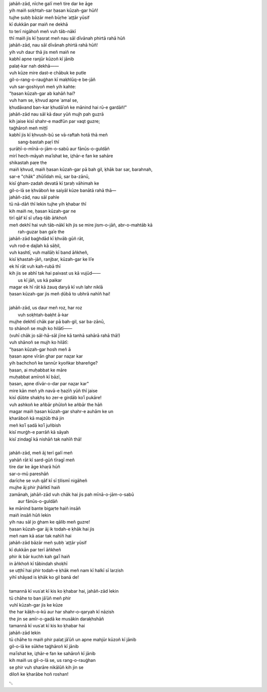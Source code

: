 .. title: §26. Ḥasan kūzah-gar
.. slug: itoohavesomedreams/poem_26
.. date: 2014-09-02 17:44:43 UTC
.. tags: poem itoohavesomedreams rashid
.. link: 
.. description: transliterated version of "Ḥasan kūzah-gar"
.. type: text



| jahāñ-zād, nīche galī meñ tire dar ke āge
| yih maiñ soḳhtah-sar ḥasan kūzah-gar hūñ!
| tujhe ṣubḥ bāzār meñ būṛhe ʿat̤t̤ār yūsif
| kī dukkān par maiñ ne dekhā
| to terī nigāhoñ meñ vuh tāb-nākī
| thī maiñ jis kī ḥasrat meñ nau sāl dīvānah phirtā rahā hūñ
| jahāñ-zād, nau sāl dīvānah phirtā rahā hūñ!
| yih vuh daur thā jis meñ maiñ ne
| kabhī apne ranjūr kūzoñ kī jānib
| palaṭ-kar nah dekhā——
| vuh kūze mire dast-e chābuk ke putle
| gil-o-rang-o-rauġhan kī maḳhlūq-e be-jāñ
| vuh sar-goshiyoñ meñ yih kahte:
| "ḥasan kūzah-gar ab kahāñ hai?
| vuh ham se, ḳhvud apne ʿamal se,
| ḳhudāvand ban-kar ḳhudāʾoñ ke mānind hai rū-e gardāñ!"
| jahāñ-zād nau sāl kā daur yūñ mujh pah guzrā
| kih jaise kisī shahr-e madfūn par vaqt guzre;
| taġhāroñ meñ miṭṭī
| kabhī jis kī ḳhvush-bū se vā-raftah hotā thā meñ
|             sang-bastah paṛī thī
| ṣurāḥī-o-mīnā-o-jām-o-sabū aur fānūs-o-guldāñ
| mirī hech-māyah maʿīshat ke, iz̤hār-e fan ke sahāre
| shikastah paṛe the
| maiñ ḳhvud, maiñ ḥasan kūzah-gar pā bah gil, ḳhāk bar sar, barahnah,
| sar-e "chāk" zhūlīdah mū, sar ba-zānū,
| kisī ġham-zadah devatā kī t̤araḥ vāhimah ke
| gil-o-lā se ḳhvāboñ ke saiyāl kūze banātā rahā thā—
| jahāñ-zād, nau sāl pahle
| tū nā-dāñ thī lekin tujhe yih ḳhabar thī
| kih maiñ ne, ḥasan kūzah-gar ne
| tirī qāf kī sī ufaq-tāb āñkhoñ 
| meñ dekhī hai vuh tāb-nākī kih jis se mire jism-o-jāñ, abr-o-mahtāb kā
|             rah-guzar ban gaʾe the
| jahāñ-zād baġhdād kī ḳhvāb gūñ rāt,
| vuh rod-e dajlah kā sāḥil,
| vuh kashtī, vuh mallāḥ kī band āñkheñ,
| kisī ḳhastah-jāñ, ranjbar, kūzah-gar ke liʾe
| ek hī rāt vuh kah-rubā thī
| kih jis se abhī tak hai paivast us kā vujūd——
|             us kī jāñ, us kā paikar
| magar ek hī rāt kā żauq daryā kī vuh lahr niklā
| ḥasan kūzah-gar jis meñ ḍūbā to ubhrā nahīñ hai!
| 
| jahāñ-zād, us daur meñ roz, har roz
|             vuh soḳhtah-baḳht ā-kar
| mujhe dekhtī chāk par pā bah-gil, sar ba-zānū,
| to shānoñ se mujh ko hilātī——
| (vuhī chāk jo sāl-hā-sāl jīne kā tanhā sahārā rahā thā!)
| vuh shānoñ se mujh ko hilātī:
| "ḥasan kūzah-gar hosh meñ ā
| ḥasan apne vīrān ghar par naz̤ar kar
| yih bachchoñ ke tannūr kyoñkar bhareñge?
| ḥasan, ai muḥabbat ke māre
| muḥabbat amīroñ kī bāzī,
| ḥasan, apne dīvār-o-dar par naz̤ar kar"
| mire kān meñ yih navā-e ḥazīñ yūñ thī jaise
| kisī ḍūbte shaḳhṣ ko zer-e girdāb koʾī pukāre!
| vuh ashkoñ ke añbār phūloñ ke añbār the hāñ
| magar maiñ ḥasan kūzah-gar shahr-e auhām ke un 
| ḳharāboñ kā majżūb thā jin
| meñ koʾī ṣadā koʾī juñbish
| kisī murġh-e parrāñ kā sāyah
| kisī zindagī kā nishāñ tak nahīñ thā!
| 
| jahāñ-zād, meñ āj terī galī meñ
| yahāñ rāt kī sard-gūñ tīragī meñ
| tire dar ke āge khaṛā hūñ
| sar-o-mū pareshāñ
| darīche se vuh qāf kī sī t̤ilismī nigāheñ
| mujhe āj phir jhāñktī haiñ
| zamānah, jahāñ-zād vuh chāk hai jis pah mīnā-o-jām-o-sabū
|             aur fānūs-o-guldāñ
| ke mānind bante bigaṛte haiñ insāñ
| maiñ insāñ hūñ lekin
| yih nau sāl jo ġham ke qālib meñ guzre!
| ḥasan kūzah-gar āj ik todah-e ḳhāk hai jis
| meñ nam kā aṡar tak nahīñ hai
| jahāñ-zād bāzār meñ ṣubḥ ʿat̤t̤ār yūsif
| kī dukkān par terī āñkheñ
| phir ik bār kuchh kah gaʾī haiñ
| in āñkhoñ kī tābindah shoḳhī
| se uṭṭhī hai phir todah-e ḳhāk meñ nam kī halkī sī larzish
| yihī shāyad is ḳhāk ko gil banā de!
| 
| tamannā kī vusʿat kī kis ko ḳhabar hai, jahāñ-zād lekin
| tū chāhe to ban jāʾūñ meñ phir
| vuhī kūzah-gar jis ke kūze
| the har kāḳh-o-kū aur har shahr-o-qaryah kī nāzish
| the jin se amīr-o-gadā ke musākin daraḳhshāñ
| tamannā kī vusʿat kī kis ko ḳhabar hai
| jahāñ-zād lekin
| tū chāhe to maiñ phir palaṭ jāʾūñ un apne mahjūr kūzoñ kī jānib
| gil-o-lā ke sūkhe taġhāroñ kī jānib
| maʿīshat ke, iz̤hār-e fan ke sahāroñ kī jānib
| kih maiñ us gil-o-lā se, us rang-o-rauġhan
| se phir vuh sharāre nikālūñ kih jin se
| diloñ ke ḳharābe hoñ roshan!

␃
